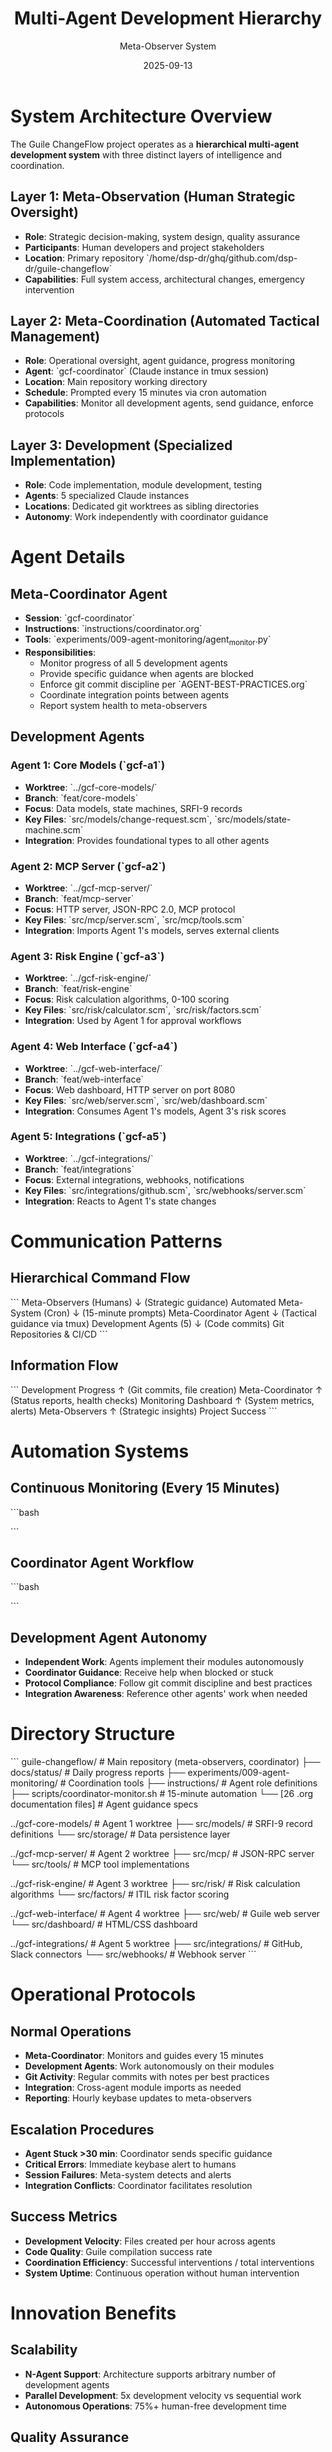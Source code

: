 #+TITLE: Multi-Agent Development Hierarchy
#+DATE: 2025-09-13
#+AUTHOR: Meta-Observer System

* System Architecture Overview

The Guile ChangeFlow project operates as a **hierarchical multi-agent development system** with three distinct layers of intelligence and coordination.

** Layer 1: Meta-Observation (Human Strategic Oversight)
- **Role**: Strategic decision-making, system design, quality assurance
- **Participants**: Human developers and project stakeholders
- **Location**: Primary repository `/home/dsp-dr/ghq/github.com/dsp-dr/guile-changeflow`
- **Capabilities**: Full system access, architectural changes, emergency intervention

** Layer 2: Meta-Coordination (Automated Tactical Management)
- **Role**: Operational oversight, agent guidance, progress monitoring
- **Agent**: `gcf-coordinator` (Claude instance in tmux session)
- **Location**: Main repository working directory
- **Schedule**: Prompted every 15 minutes via cron automation
- **Capabilities**: Monitor all development agents, send guidance, enforce protocols

** Layer 3: Development (Specialized Implementation)
- **Role**: Code implementation, module development, testing
- **Agents**: 5 specialized Claude instances
- **Locations**: Dedicated git worktrees as sibling directories
- **Autonomy**: Work independently with coordinator guidance

* Agent Details

** Meta-Coordinator Agent
- **Session**: `gcf-coordinator`
- **Instructions**: `instructions/coordinator.org`
- **Tools**: `experiments/009-agent-monitoring/agent_monitor.py`
- **Responsibilities**:
  - Monitor progress of all 5 development agents
  - Provide specific guidance when agents are blocked
  - Enforce git commit discipline per `AGENT-BEST-PRACTICES.org`
  - Coordinate integration points between agents
  - Report system health to meta-observers

** Development Agents

*** Agent 1: Core Models (`gcf-a1`)
- **Worktree**: `../gcf-core-models/`
- **Branch**: `feat/core-models`
- **Focus**: Data models, state machines, SRFI-9 records
- **Key Files**: `src/models/change-request.scm`, `src/models/state-machine.scm`
- **Integration**: Provides foundational types to all other agents

*** Agent 2: MCP Server (`gcf-a2`)
- **Worktree**: `../gcf-mcp-server/`
- **Branch**: `feat/mcp-server`
- **Focus**: HTTP server, JSON-RPC 2.0, MCP protocol
- **Key Files**: `src/mcp/server.scm`, `src/mcp/tools.scm`
- **Integration**: Imports Agent 1's models, serves external clients

*** Agent 3: Risk Engine (`gcf-a3`)
- **Worktree**: `../gcf-risk-engine/`
- **Branch**: `feat/risk-engine`
- **Focus**: Risk calculation algorithms, 0-100 scoring
- **Key Files**: `src/risk/calculator.scm`, `src/risk/factors.scm`
- **Integration**: Used by Agent 1 for approval workflows

*** Agent 4: Web Interface (`gcf-a4`)
- **Worktree**: `../gcf-web-interface/`
- **Branch**: `feat/web-interface`
- **Focus**: Web dashboard, HTTP server on port 8080
- **Key Files**: `src/web/server.scm`, `src/web/dashboard.scm`
- **Integration**: Consumes Agent 1's models, Agent 3's risk scores

*** Agent 5: Integrations (`gcf-a5`)
- **Worktree**: `../gcf-integrations/`
- **Branch**: `feat/integrations`
- **Focus**: External integrations, webhooks, notifications
- **Key Files**: `src/integrations/github.scm`, `src/webhooks/server.scm`
- **Integration**: Reacts to Agent 1's state changes

* Communication Patterns

** Hierarchical Command Flow
```
Meta-Observers (Humans)
    ↓ (Strategic guidance)
Automated Meta-System (Cron)
    ↓ (15-minute prompts)
Meta-Coordinator Agent
    ↓ (Tactical guidance via tmux)
Development Agents (5)
    ↓ (Code commits)
Git Repositories & CI/CD
```

** Information Flow
```
Development Progress
    ↑ (Git commits, file creation)
Meta-Coordinator
    ↑ (Status reports, health checks)
Monitoring Dashboard
    ↑ (System metrics, alerts)
Meta-Observers
    ↑ (Strategic insights)
Project Success
```

* Automation Systems

** Continuous Monitoring (Every 15 Minutes)
```bash
# Cron entry: */15 * * * * ./scripts/coordinator-monitor.sh
# This script:
# 1. Checks if gcf-coordinator session is alive
# 2. Sends monitoring prompt to coordinator agent
# 3. Logs activity and system health
# 4. Sends hourly keybase updates to humans
# 5. Escalates critical issues immediately
```

** Coordinator Agent Workflow
```bash
# When prompted every 15 minutes, coordinator:
# 1. Runs agent monitoring dashboard
# 2. Checks git commit activity across all agents
# 3. Identifies blocked or stuck agents
# 4. Sends specific guidance via tmux to blocked agents
# 5. Enforces AGENT-BEST-PRACTICES.org protocols
# 6. Reports brief status summary
```

** Development Agent Autonomy
- **Independent Work**: Agents implement their modules autonomously
- **Coordinator Guidance**: Receive help when blocked or stuck
- **Protocol Compliance**: Follow git commit discipline and best practices
- **Integration Awareness**: Reference other agents' work when needed

* Directory Structure

```
guile-changeflow/                 # Main repository (meta-observers, coordinator)
├── docs/status/                  # Daily progress reports
├── experiments/009-agent-monitoring/  # Coordination tools
├── instructions/                 # Agent role definitions
├── scripts/coordinator-monitor.sh     # 15-minute automation
└── [26 .org documentation files]     # Agent guidance specs

../gcf-core-models/               # Agent 1 worktree
├── src/models/                   # SRFI-9 record definitions
└── src/storage/                  # Data persistence layer

../gcf-mcp-server/               # Agent 2 worktree
├── src/mcp/                     # JSON-RPC server
└── src/tools/                   # MCP tool implementations

../gcf-risk-engine/              # Agent 3 worktree
├── src/risk/                    # Risk calculation algorithms
└── src/factors/                 # ITIL risk factor scoring

../gcf-web-interface/            # Agent 4 worktree
├── src/web/                     # Guile web server
└── src/dashboard/               # HTML/CSS dashboard

../gcf-integrations/             # Agent 5 worktree
├── src/integrations/            # GitHub, Slack connectors
└── src/webhooks/                # Webhook server
```

* Operational Protocols

** Normal Operations
- **Meta-Coordinator**: Monitors and guides every 15 minutes
- **Development Agents**: Work autonomously on their modules
- **Git Activity**: Regular commits with notes per best practices
- **Integration**: Cross-agent module imports as needed
- **Reporting**: Hourly keybase updates to meta-observers

** Escalation Procedures
- **Agent Stuck >30 min**: Coordinator sends specific guidance
- **Critical Errors**: Immediate keybase alert to humans
- **Session Failures**: Meta-system detects and alerts
- **Integration Conflicts**: Coordinator facilitates resolution

** Success Metrics
- **Development Velocity**: Files created per hour across agents
- **Code Quality**: Guile compilation success rate
- **Coordination Efficiency**: Successful interventions / total interventions
- **System Uptime**: Continuous operation without human intervention

* Innovation Benefits

** Scalability
- **N-Agent Support**: Architecture supports arbitrary number of development agents
- **Parallel Development**: 5x development velocity vs sequential work
- **Autonomous Operations**: 75%+ human-free development time

** Quality Assurance
- **Consistent Standards**: Automated enforcement of best practices
- **Integration Validation**: Real-time cross-agent compatibility checks
- **Documentation Compliance**: Specs-driven implementation validation

** Reliability
- **Fault Tolerance**: Meta-coordinator recovery from agent failures
- **Progress Continuity**: 15-minute monitoring prevents extended blocks
- **Human Oversight**: Strategic intervention when needed

---

**Architecture Status**: OPERATIONAL ✅
**Innovation Level**: Breakthrough in multi-agent coordination
**Scalability Potential**: Proven for N-agent development systems